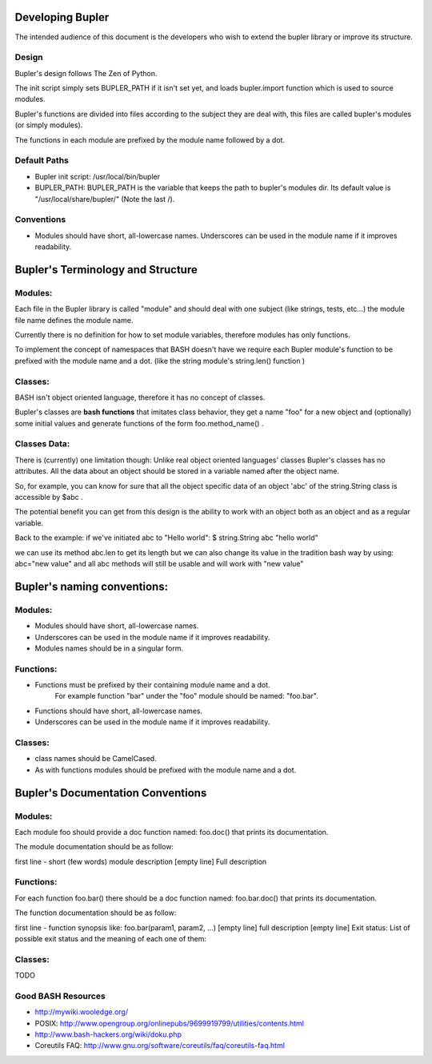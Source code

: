 Developing Bupler
=================

The intended audience of this document is the developers who wish to extend the
bupler library or improve its structure.

Design
------

Bupler's design follows The Zen of Python.

The init script simply sets BUPLER_PATH if it isn't set yet, and loads
bupler.import function which is used to source modules.

Bupler's functions are divided into files according to the subject they are
deal with, this files are called bupler's modules (or simply modules).

The functions in each module are prefixed by the module name followed by a dot.

Default Paths
-------------

* Bupler init script: /usr/local/bin/bupler
* BUPLER_PATH: BUPLER_PATH is the variable that keeps the path to bupler's modules dir. Its default value is "/usr/local/share/bupler/" (Note the last /).

Conventions
-----------

* Modules should have short, all-lowercase names.  Underscores can be used in the module name if it improves readability.


Bupler's Terminology and Structure
==================================

Modules:
--------

Each file in the Bupler library is called "module" and should deal with one
subject (like strings, tests, etc...) the module file name defines the module
name.

Currently there is no definition for how to set module variables, therefore
modules has only functions.

To implement the concept of namespaces that BASH doesn't have we require each
Bupler module's function to be prefixed with the module name and a dot. (like
the string module's string.len() function )

Classes:
--------

BASH isn't object oriented language, therefore it has no concept of classes.

Bupler's classes are **bash functions** that imitates class behavior, they
get a name "foo" for a new object and (optionally) some initial values and
generate functions of the form foo.method_name() .

Classes Data:
-------------

There is (currently) one limitation though: Unlike real object oriented
languages' classes Bupler's classes has no attributes. All the data about an
object should be stored in a variable named after the object name.

So, for example, you can know for sure that all the object specific data of
an object 'abc' of the string.String class is accessible by $abc .

The potential benefit you can get from this design is the ability to work
with an object both as an object and as a regular variable.

Back to the example: if we've initiated abc to "Hello world":
$ string.String abc "hello world"

we can use its method abc.len to get its length but we can also change its
value in the tradition bash way by using:
abc="new value"
and all abc methods will still be usable and will work with "new value"

Bupler's naming conventions:
============================

Modules:
--------

* Modules should have short, all-lowercase names.
* Underscores can be used in the module name if it improves readability.
* Modules names should be in a singular form.

Functions:
----------

* Functions must be prefixed by their containing module name and a dot.
      For example function "bar" under the "foo" module should be named: "foo.bar".

* Functions should have short, all-lowercase names.
* Underscores can be used in the module name if it improves readability.

Classes:
--------

* class names should be CamelCased.
* As with functions modules should be prefixed with the module name and a
  dot.

Bupler's Documentation Conventions
==================================

Modules:
--------

Each module foo should provide a doc function named: foo.doc() that prints
its documentation.

The module documentation should be as follow:

first line - short (few words) module description
[empty line]
Full description

Functions:
----------
For each function foo.bar() there should be a doc function named:
foo.bar.doc() that prints its documentation.

The function documentation should be as follow:

first line - function synopsis like: foo.bar(param1, param2, ...)
[empty line]
full description
[empty line]
Exit status:
List of possible exit status and the meaning of each one of them:

Classes:
--------

TODO

Good BASH Resources
-------------------

* http://mywiki.wooledge.org/
* POSIX: http://www.opengroup.org/onlinepubs/9699919799/utilities/contents.html
* http://www.bash-hackers.org/wiki/doku.php
* Coreutils FAQ: http://www.gnu.org/software/coreutils/faq/coreutils-faq.html
